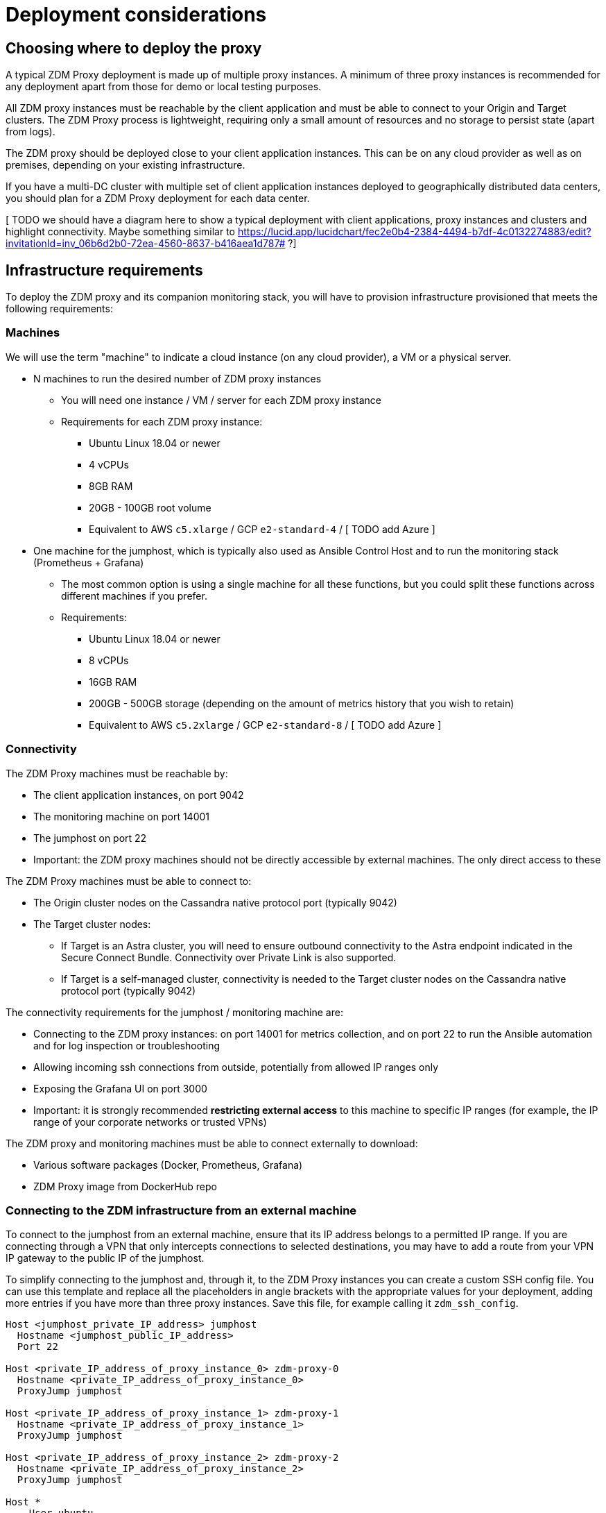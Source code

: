 = Deployment considerations

== Choosing where to deploy the proxy
A typical ZDM Proxy deployment is made up of multiple proxy instances. A minimum of three proxy instances is recommended for any deployment apart from those for demo or local testing purposes.

All ZDM proxy instances must be reachable by the client application and must be able to connect to your Origin and Target clusters. The ZDM Proxy process is lightweight, requiring only a small amount of resources and no storage to persist state (apart from logs).

The ZDM proxy should be deployed close to your client application instances. This can be on any cloud provider as well as on premises, depending on your existing infrastructure.

If you have a multi-DC cluster with multiple set of client application instances deployed to geographically distributed data centers, you should plan for a ZDM Proxy deployment for each data center.

[ TODO we should have a diagram here to show a typical deployment with client applications, proxy instances and clusters and highlight connectivity.
Maybe something similar to link:[https://lucid.app/lucidchart/fec2e0b4-2384-4494-b7df-4c0132274883/edit?invitationId=inv_06b6d2b0-72ea-4560-8637-b416aea1d787#] ?]

== Infrastructure requirements

To deploy the ZDM proxy and its companion monitoring stack, you will have to provision infrastructure provisioned that meets the following requirements:

=== Machines

We will use the term "machine" to indicate a cloud instance (on any cloud provider), a VM or a physical server.

* N machines to run the desired number of ZDM proxy instances
** You will need one instance / VM / server for each ZDM proxy instance
** Requirements for each ZDM proxy instance:
*** Ubuntu Linux 18.04 or newer
*** 4 vCPUs
*** 8GB RAM
*** 20GB - 100GB root volume
*** Equivalent to AWS `c5.xlarge` / GCP `e2-standard-4` / [ TODO add Azure ]
* One machine for the jumphost, which is typically also used as Ansible Control Host and to run the monitoring stack (Prometheus + Grafana)
** The most common option is using a single machine for all these functions, but you could split these functions across different machines if you prefer.
** Requirements:
*** Ubuntu Linux 18.04 or newer
*** 8 vCPUs
*** 16GB RAM
*** 200GB - 500GB storage (depending on the amount of metrics history that you wish to retain)
*** Equivalent to AWS `c5.2xlarge` / GCP `e2-standard-8` / [ TODO add Azure ]

=== Connectivity
The ZDM Proxy machines must be reachable by:

* The client application instances, on port 9042
* The monitoring machine on port 14001
* The jumphost on port 22
* Important: the ZDM proxy machines should not be directly accessible by external machines. The only direct access to these

The ZDM Proxy machines must be able to connect to:

* The Origin cluster nodes on the Cassandra native protocol port (typically 9042)
* The Target cluster nodes:
** If Target is an Astra cluster, you will need to ensure outbound connectivity to the Astra endpoint indicated in the Secure Connect Bundle. Connectivity over Private Link is also supported.
** If Target is a self-managed cluster, connectivity is needed to the Target cluster nodes on the Cassandra native protocol port (typically 9042)

The connectivity requirements for the jumphost / monitoring machine are:

* Connecting to the ZDM proxy instances: on port 14001 for metrics collection, and on port 22 to run the Ansible automation and for log inspection or troubleshooting
* Allowing incoming ssh connections from outside, potentially from allowed IP ranges only
* Exposing the Grafana UI on port 3000
* Important: it is strongly recommended **restricting external access** to this machine to specific IP ranges (for example, the IP range of your corporate networks or trusted VPNs)

The ZDM proxy and monitoring machines must be able to connect externally to download:

* Various software packages (Docker, Prometheus, Grafana)
* ZDM Proxy image from DockerHub repo

=== Connecting to the ZDM infrastructure from an external machine

To connect to the jumphost from an external machine, ensure that its IP address belongs to a permitted IP range. If you are connecting through a VPN that only intercepts connections to selected destinations, you may have to add a route from your VPN IP gateway to the public IP of the jumphost.

To simplify connecting to the jumphost and, through it, to the ZDM Proxy instances you can create a custom SSH config file. You can use this template and replace all the placeholders in angle brackets with the appropriate values for your deployment, adding more entries if you have more than three proxy instances. Save this file, for example calling it `zdm_ssh_config`.

```bash
Host <jumphost_private_IP_address> jumphost
  Hostname <jumphost_public_IP_address>
  Port 22

Host <private_IP_address_of_proxy_instance_0> zdm-proxy-0
  Hostname <private_IP_address_of_proxy_instance_0>
  ProxyJump jumphost

Host <private_IP_address_of_proxy_instance_1> zdm-proxy-1
  Hostname <private_IP_address_of_proxy_instance_1>
  ProxyJump jumphost

Host <private_IP_address_of_proxy_instance_2> zdm-proxy-2
  Hostname <private_IP_address_of_proxy_instance_2>
  ProxyJump jumphost

Host *
    User ubuntu
    IdentityFile < Filename (with absolute path) of the locally-generated key pair for the ZDM infrastructure. Example ~/.ssh/zdm-key-XXX >
    IdentitiesOnly yes
    StrictHostKeyChecking no
    GlobalKnownHostsFile /dev/null
    UserKnownHostsFile /dev/null
```

With this file, you can connect to your jumphost simply with:
```bash
ssh -F zdm_ssh_config jumphost
```

Likewise, connecting to any ZDM proxy instance is as easy as this (replacing the instance number as desired):
```bash
ssh -F zdm_ssh_config zdm-proxy-0
```

== What's next? 

Learn how to xref:migration-create-target.adoc[Create the target environment for migration].


